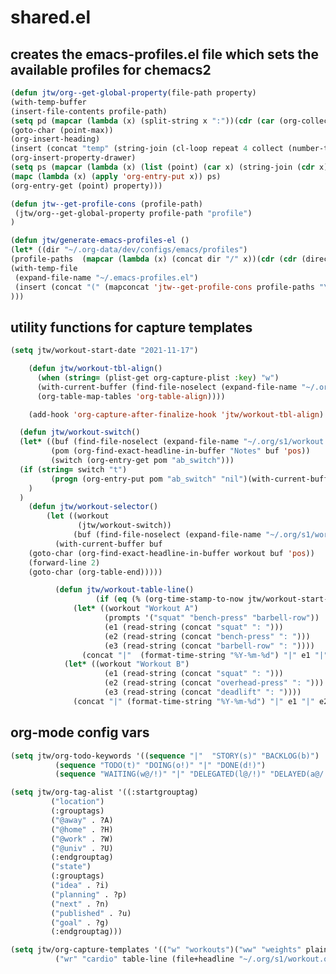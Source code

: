 #+PROPERTY: header-args:emacs-lisp :tangle ~/.emacs-profiles/shared.el
#+PROPERTY: header-args: :mkdirp true 
* shared.el
** creates the emacs-profiles.el file which sets the available profiles for chemacs2
#+begin_src emacs-lisp 
(defun jtw/org--get-global-property(file-path property)
(with-temp-buffer 
(insert-file-contents profile-path)
(setq pd (mapcar (lambda (x) (split-string x ":"))(cdr (car (org-collect-keywords '("PROPERTY") )))))
(goto-char (point-max))
(org-insert-heading)
(insert (concat "temp" (string-join (cl-loop repeat 4 collect (number-to-string (random 1000))))))
(org-insert-property-drawer)
(setq ps (mapcar (lambda (x) (list (point) (car x) (string-join (cdr x) ":"))) pd))
(mapc (lambda (x) (apply 'org-entry-put x)) ps) 
(org-entry-get (point) property)))

(defun jtw--get-profile-cons (profile-path) 
 (jtw/org--get-global-property profile-path "profile")
)

(defun jtw/generate-emacs-profiles-el ()
(let* ((dir "~/.org-data/dev/configs/emacs/profiles")
(profile-paths  (mapcar (lambda (x) (concat dir "/" x))(cdr (cdr (directory-files (expand-file-name dir)))))))
(with-temp-file 
 (expand-file-name "~/.emacs-profiles.el") 
 (insert (concat "(" (mapconcat 'jtw--get-profile-cons profile-paths "\n ") ")"))
)))
#+end_src
** utility functions for capture templates
#+begin_src emacs-lisp
 (setq jtw/workout-start-date "2021-11-17")

     (defun jtw/workout-tbl-align()
       (when (string= (plist-get org-capture-plist :key) "w")
       (with-current-buffer (find-file-noselect (expand-file-name "~/.org/s1/workout.org"))
       (org-table-map-tables 'org-table-align))))

     (add-hook 'org-capture-after-finalize-hook 'jtw/workout-tbl-align)

   (defun jtw/workout-switch()
   (let* ((buf (find-file-noselect (expand-file-name "~/.org/s1/workout.org")))
          (pom (org-find-exact-headline-in-buffer "Notes" buf 'pos))
          (switch (org-entry-get pom "ab_switch")))
   (if (string= switch "t")
          (progn (org-entry-put pom "ab_switch" "nil")(with-current-buffer buf (save-buffer)) "Workout B")(progn (org-entry-put pom "ab_switch" "t")(with-current-buffer buf (save-buffer)) "Workout A"))
     )
   )
     (defun jtw/workout-selector()
         (let ((workout
                (jtw/workout-switch))
               (buf (find-file-noselect (expand-file-name "~/.org/s1/workout.org"))))
           (with-current-buffer buf
     (goto-char (org-find-exact-headline-in-buffer workout buf 'pos))
     (forward-line 2)
     (goto-char (org-table-end)))))

           (defun jtw/workout-table-line()
                    (if (eq (% (org-time-stamp-to-now jtw/workout-start-date) 2) 0)
               (let* ((workout "Workout A")
                      (prompts '("squat" "bench-press" "barbell-row"))
                      (e1 (read-string (concat "squat" ": ")))
                      (e2 (read-string (concat "bench-press" ": ")))
                      (e3 (read-string (concat "barbell-row" ": "))))
                 (concat "|"  (format-time-string "%Y-%m-%d") "|" e1 "|" e2 "|" e3 "|"))
             (let* ((workout "Workout B")
                      (e1 (read-string (concat "squat" ": ")))
                      (e2 (read-string (concat "overhead-press" ": ")))
                      (e3 (read-string (concat "deadlift" ": "))))
               (concat "|" (format-time-string "%Y-%m-%d") "|" e1 "|" e2 "|" e3 "|"))))
#+end_src
** org-mode config vars
#+begin_src emacs-lisp
(setq jtw/org-todo-keywords '((sequence "|"  "STORY(s)" "BACKLOG(b)")
          (sequence "TODO(t)" "DOING(o!)" "|" "DONE(d!)")
          (sequence "WAITING(w@/!)" "|" "DELEGATED(l@/!)" "DELAYED(a@/!)"  "DEAD(c!/@)")))

(setq jtw/org-tag-alist '((:startgrouptag)
         ("location")
         (:grouptags)
         ("@away" . ?A)
         ("@home" . ?H)
         ("@work" . ?W)
         ("@univ" . ?U)
         (:endgrouptag)
         ("state")
         (:grouptags)
         ("idea" . ?i)
         ("planning" . ?p)
         ("next" . ?n)        
         ("published" . ?u)
         ("goal" . ?g)
         (:endgrouptag)))

(setq jtw/org-capture-templates '(("w" "workouts")("ww" "weights" plain (file+function "~/.org/s1/workout.org" jtw/workout-selector) "%(jtw/workout-table-line)" :immediate-finish t :jump-to-captured t)
          ("wr" "cardio" table-line (file+headline "~/.org/s1/workout.org" "Cardio") "|%t|%^{activity?|walk|run|cycle}|%^{duration?|0}|%^{distance?|0}|" :immediate-finish t :jump-to-captured t)))
#+end_src





